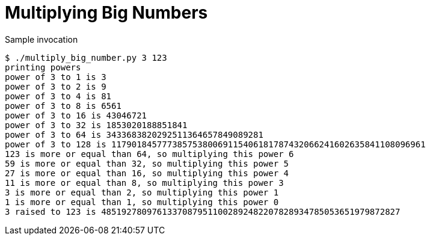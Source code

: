 Multiplying Big Numbers
=======================

.Sample invocation
----
$ ./multiply_big_number.py 3 123
printing powers
power of 3 to 1 is 3
power of 3 to 2 is 9
power of 3 to 4 is 81
power of 3 to 8 is 6561
power of 3 to 16 is 43046721
power of 3 to 32 is 1853020188851841
power of 3 to 64 is 3433683820292511364657849089281
power of 3 to 128 is 11790184577738575380069115406181787432066241602635841108096961
123 is more or equal than 64, so multiplying this power 6
59 is more or equal than 32, so multiplying this power 5
27 is more or equal than 16, so multiplying this power 4
11 is more or equal than 8, so multiplying this power 3
3 is more or equal than 2, so multiplying this power 1
1 is more or equal than 1, so multiplying this power 0
3 raised to 123 is 48519278097613370879511002892482207828934785053651979872827
----


